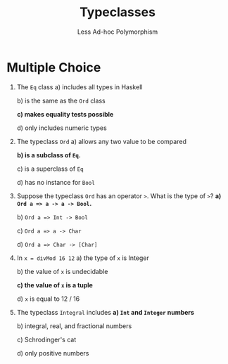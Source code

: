 #+TITLE: Typeclasses
#+SUBTITLE: Less Ad-hoc Polymorphism

* Multiple Choice

1. The ~Eq~ class
   a) includes all types in Haskell
   
   b) is the same as the ~Ord~ class
   
   *c) makes equality tests possible*
   
   d) only includes numeric types

2. The typeclass ~Ord~
   a) allows any two value to be compared
   
   *b) is a subclass of ~Eq~.*
   
   c) is a superclass of ~Eq~
   
   d) has no instance for ~Bool~

3. Suppose the typeclass ~Ord~ has an operator ~>~. What is the type of ~>~?
   *a) ~Ord a => a -> a -> Bool~.*
   
   b) ~Ord a => Int -> Bool~
   
   c) ~Ord a => a -> Char~
   
   d) ~Ord a => Char -> [Char]~

4. In ~x = divMod 16 12~
   a) the type of ~x~ is Integer
   
   b) the value of ~x~ is undecidable
   
   *c) the value of ~x~ is a tuple*
   
   d) ~x~ is equal to 12 / 16

5. The typeclass ~Integral~ includes
   *a) ~Int~ and ~Integer~ numbers*
   
   b) integral, real, and fractional numbers
   
   c) Schrodinger's cat
   
   d) only positive numbers

